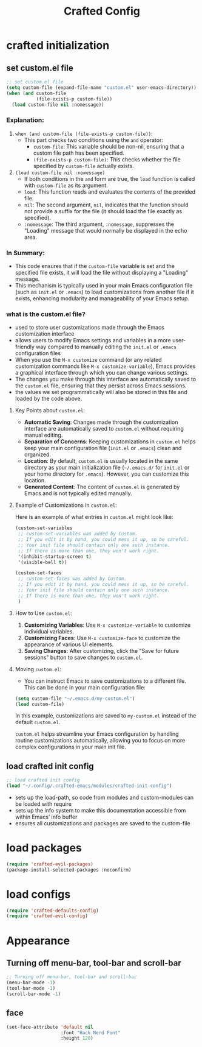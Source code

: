 #+title: Crafted Config
#+STARTUP: overview
#+PROPERTY: header-args:emacs-lisp :tangle ~/.dotfiles/.config/.crafted-emacs/init.el :mkdirp yes

* crafted initialization
** set custom.el file
#+begin_src emacs-lisp
;; set custom.el file
(setq custom-file (expand-file-name "custom.el" user-emacs-directory))
(when (and custom-file
           (file-exists-p custom-file))
  (load custom-file nil :nomessage))
#+end_src
*** Explanation:
1. =when (and custom-file (file-exists-p custom-file))=:
   - This part checks two conditions using the =and= operator:
     - =custom-file=: This variable should be non-nil, ensuring that a custom file path has been specified.
     - =(file-exists-p custom-file)=: This checks whether the file specified by =custom-file= actually exists.

2. =(load custom-file nil :nomessage)=
   - If both conditions in the =and= form are true, the =load= function is called with =custom-file= as its argument.
   - =load=: This function reads and evaluates the contents of the provided file.
   - =nil=: The second argument, =nil=, indicates that the function should not provide a suffix for the file (it should load the file exactly as specified).
   - =:nomessage=: The third argument, =:nomessage=, suppresses the "Loading" message that would normally be displayed in the echo area.
*** In Summary:
- This code ensures that if the =custom-file= variable is set and the specified file exists, it will load the file without displaying a "Loading" message.
- This mechanism is typically used in your main Emacs configuration file (such as =init.el= or =.emacs=) to load customizations from another file if it exists, enhancing modularity and manageability of your Emacs setup.
*** what is the custom.el file?

- used to store user customizations made through the Emacs customization interface
- allows users to modify Emacs settings and variables in a more user-friendly way compared to manually editing the =init.el= or =.emacs= configuration files
- When you use the =M-x customize= command (or any related customization commands like =M-x customize-variable=), Emacs provides a graphical interface through which you can change various settings.
- The changes you make through this interface are automatically saved to the =custom.el= file, ensuring that they persist across Emacs sessions.
- the values we set programmatically will also be stored in this file and loaded by the code above.



**** Key Points about =custom.el=:

- *Automatic Saving*: Changes made through the customization interface are automatically saved to =custom.el= without requiring manual editing.
- *Separation of Concerns*: Keeping customizations in =custom.el= helps keep your main configuration file (=init.el= or =.emacs=) clean and organized.
- *Location*: By default, =custom.el= is usually located in the same directory as your main initialization file (=~/.emacs.d/= for =init.el= or your home directory for =.emacs=). However, you can customize this location.
- *Generated Content*: The content of =custom.el= is generated by Emacs and is not typically edited manually.

**** Example of Customizations in =custom.el=:

Here is an example of what entries in =custom.el= might look like:

#+begin_src emacs-lisp :tangle no
(custom-set-variables
 ;; custom-set-variables was added by Custom.
 ;; If you edit it by hand, you could mess it up, so be careful.
 ;; Your init file should contain only one such instance.
 ;; If there is more than one, they won't work right.
 '(inhibit-startup-screen t)
 '(visible-bell t))

(custom-set-faces
 ;; custom-set-faces was added by Custom.
 ;; If you edit it by hand, you could mess it up, so be careful.
 ;; Your init file should contain only one such instance.
 ;; If there is more than one, they won't work right.
 )
#+end_src

**** How to Use =custom.el=:

1. *Customizing Variables*: Use =M-x customize-variable= to customize individual variables.
2. *Customizing Faces*: Use =M-x customize-face= to customize the appearance of various UI elements.
3. *Saving Changes*: After customizing, click the "Save for future sessions" button to save changes to =custom.el=.

**** Moving =custom.el=:

- You can instruct Emacs to save customizations to a different file. This can be done in your main configuration file:

#+begin_src emacs-lisp :tangle no
(setq custom-file "~/.emacs.d/my-custom.el")
(load custom-file)
#+end_src

In this example, customizations are saved to =my-custom.el= instead of the default =custom.el=.

=custom.el= helps streamline your Emacs configuration by handling routine customizations automatically, allowing you to focus on more complex configurations in your main init file.
** load crafted init config
#+begin_src emacs-lisp
;; load crafted init config
(load "~/.config/.crafted-emacs/modules/crafted-init-config")
#+end_src
- sets up the load-path, so code from modules and custom-modules can be loaded with require
- sets up the info system to make this documentation accessible from within Emacs’ info buffer
- ensures all customizations and packages are saved to the custom-file
* load packages
#+begin_src emacs-lisp
(require 'crafted-evil-packages)
(package-install-selected-packages :noconfirm)
#+end_src
* load configs
#+begin_src emacs-lisp
(require 'crafted-defaults-config)
(require 'crafted-evil-config)
#+end_src
* Appearance
** Turning off menu-bar, tool-bar and scroll-bar
#+begin_src emacs-lisp
;; Turning off menu-bar, tool-bar and scroll-bar
(menu-bar-mode -1)
(tool-bar-mode -1)
(scroll-bar-mode -1)
#+end_src
** face
#+begin_src emacs-lisp
(set-face-attribute 'default nil
                    :font "Hack Nerd Font"
                    :height 120)
#+end_src
